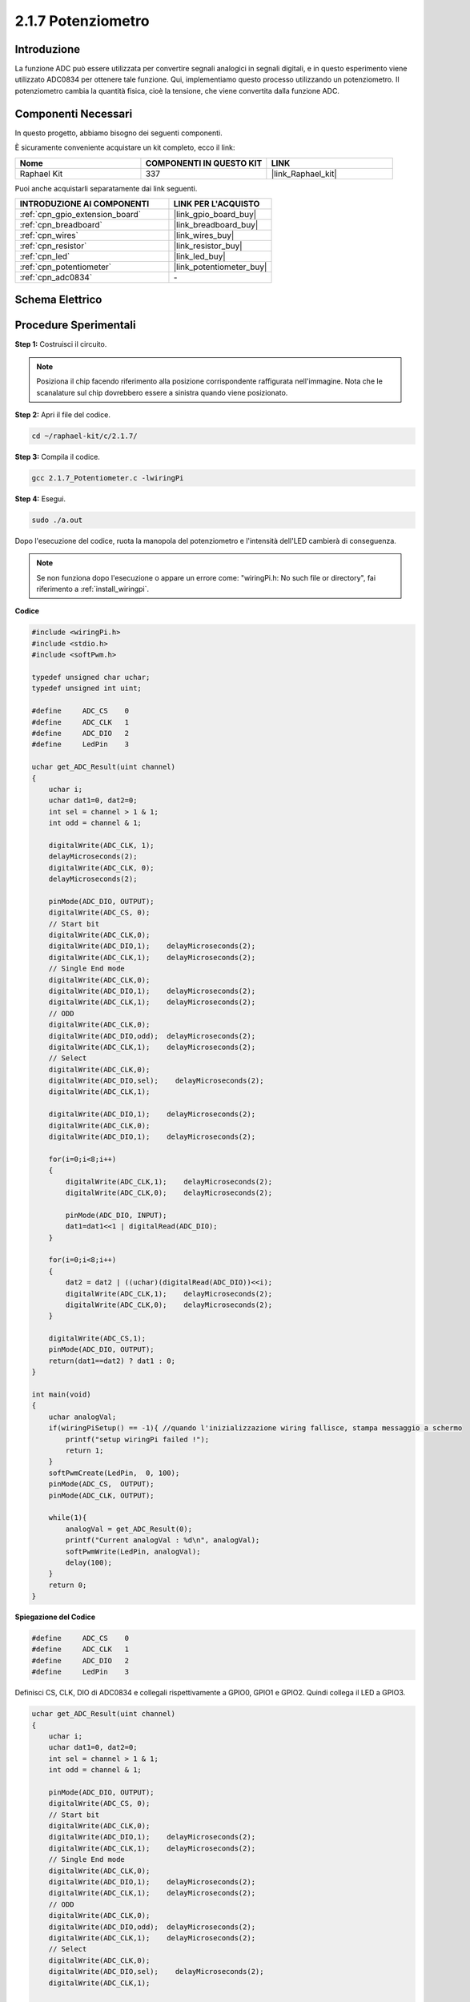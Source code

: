 .. nota::

    Ciao, benvenuto nella community di SunFounder Raspberry Pi & Arduino & ESP32 su Facebook! Approfondisci le tue conoscenze su Raspberry Pi, Arduino ed ESP32 insieme ad altri appassionati.

    **Perché unirti a noi?**

    - **Supporto Esperto**: Risolvi i problemi post-vendita e le sfide tecniche con l'aiuto della nostra comunità e del nostro team.
    - **Impara e Condividi**: Scambia suggerimenti e tutorial per migliorare le tue competenze.
    - **Anteprime Esclusive**: Ottieni accesso anticipato ai nuovi annunci di prodotti e alle anteprime.
    - **Sconti Speciali**: Approfitta di sconti esclusivi sui nostri prodotti più recenti.
    - **Promozioni Festive e Giveaway**: Partecipa a concorsi e promozioni festive.

    👉 Pronto a esplorare e creare con noi? Clicca su [|link_sf_facebook|] e unisciti subito!

.. _2.1.7_c:

2.1.7 Potenziometro
===========================

Introduzione
---------------

La funzione ADC può essere utilizzata per convertire segnali analogici in segnali 
digitali, e in questo esperimento viene utilizzato ADC0834 per ottenere tale funzione. 
Qui, implementiamo questo processo utilizzando un potenziometro. Il potenziometro 
cambia la quantità fisica, cioè la tensione, che viene convertita dalla funzione ADC.

Componenti Necessari
------------------------------

In questo progetto, abbiamo bisogno dei seguenti componenti.

.. image:: ../img/list_2.1.4_potentiometer.png

È sicuramente conveniente acquistare un kit completo, ecco il link:

.. list-table::
    :widths: 20 20 20
    :header-rows: 1

    *   - Nome	
        - COMPONENTI IN QUESTO KIT
        - LINK
    *   - Raphael Kit
        - 337
        - |link_Raphael_kit|

Puoi anche acquistarli separatamente dai link seguenti.

.. list-table::
    :widths: 30 20
    :header-rows: 1

    *   - INTRODUZIONE AI COMPONENTI
        - LINK PER L'ACQUISTO

    *   - :ref:`cpn_gpio_extension_board`
        - |link_gpio_board_buy|
    *   - :ref:`cpn_breadboard`
        - |link_breadboard_buy|
    *   - :ref:`cpn_wires`
        - |link_wires_buy|
    *   - :ref:`cpn_resistor`
        - |link_resistor_buy|
    *   - :ref:`cpn_led`
        - |link_led_buy|
    *   - :ref:`cpn_potentiometer`
        - |link_potentiometer_buy|
    *   - :ref:`cpn_adc0834`
        - \-

Schema Elettrico
--------------------

.. image:: ../img/image311.png


.. image:: ../img/image312.png


Procedure Sperimentali
--------------------------

**Step 1:** Costruisci il circuito.

.. image:: ../img/image180.png


.. note::
    Posiziona il chip facendo riferimento alla posizione corrispondente
    raffigurata nell'immagine. Nota che le scanalature sul chip dovrebbero
    essere a sinistra quando viene posizionato.

**Step 2:** Apri il file del codice.

.. raw:: html

   <run></run>

.. code-block::

    cd ~/raphael-kit/c/2.1.7/

**Step 3:** Compila il codice.

.. raw:: html

   <run></run>

.. code-block::

    gcc 2.1.7_Potentiometer.c -lwiringPi

**Step 4:** Esegui.

.. raw:: html

   <run></run>

.. code-block::

    sudo ./a.out

Dopo l'esecuzione del codice, ruota la manopola del potenziometro e l'intensità
dell'LED cambierà di conseguenza.

.. note::

    Se non funziona dopo l'esecuzione o appare un errore come: \"wiringPi.h: No such file or directory\", fai riferimento a :ref:`install_wiringpi`.

**Codice**

.. code-block:: c

    #include <wiringPi.h>
    #include <stdio.h>
    #include <softPwm.h>

    typedef unsigned char uchar;
    typedef unsigned int uint;

    #define     ADC_CS    0
    #define     ADC_CLK   1
    #define     ADC_DIO   2
    #define     LedPin    3

    uchar get_ADC_Result(uint channel)
    {
        uchar i;
        uchar dat1=0, dat2=0;
        int sel = channel > 1 & 1;
        int odd = channel & 1;

        digitalWrite(ADC_CLK, 1);
        delayMicroseconds(2);
        digitalWrite(ADC_CLK, 0);
        delayMicroseconds(2);

        pinMode(ADC_DIO, OUTPUT);
        digitalWrite(ADC_CS, 0);
        // Start bit
        digitalWrite(ADC_CLK,0);
        digitalWrite(ADC_DIO,1);    delayMicroseconds(2);
        digitalWrite(ADC_CLK,1);    delayMicroseconds(2);
        // Single End mode
        digitalWrite(ADC_CLK,0);
        digitalWrite(ADC_DIO,1);    delayMicroseconds(2);
        digitalWrite(ADC_CLK,1);    delayMicroseconds(2);
        // ODD
        digitalWrite(ADC_CLK,0);
        digitalWrite(ADC_DIO,odd);  delayMicroseconds(2);
        digitalWrite(ADC_CLK,1);    delayMicroseconds(2);
        // Select
        digitalWrite(ADC_CLK,0);
        digitalWrite(ADC_DIO,sel);    delayMicroseconds(2);
        digitalWrite(ADC_CLK,1);

        digitalWrite(ADC_DIO,1);    delayMicroseconds(2);
        digitalWrite(ADC_CLK,0);
        digitalWrite(ADC_DIO,1);    delayMicroseconds(2);

        for(i=0;i<8;i++)
        {
            digitalWrite(ADC_CLK,1);    delayMicroseconds(2);
            digitalWrite(ADC_CLK,0);    delayMicroseconds(2);

            pinMode(ADC_DIO, INPUT);
            dat1=dat1<<1 | digitalRead(ADC_DIO);
        }

        for(i=0;i<8;i++)
        {
            dat2 = dat2 | ((uchar)(digitalRead(ADC_DIO))<<i);
            digitalWrite(ADC_CLK,1);    delayMicroseconds(2);
            digitalWrite(ADC_CLK,0);    delayMicroseconds(2);
        }

        digitalWrite(ADC_CS,1);
        pinMode(ADC_DIO, OUTPUT);
        return(dat1==dat2) ? dat1 : 0;
    }

    int main(void)
    {
        uchar analogVal;
        if(wiringPiSetup() == -1){ //quando l'inizializzazione wiring fallisce, stampa messaggio a schermo
            printf("setup wiringPi failed !");
            return 1;
        }
        softPwmCreate(LedPin,  0, 100);
        pinMode(ADC_CS,  OUTPUT);
        pinMode(ADC_CLK, OUTPUT);

        while(1){
            analogVal = get_ADC_Result(0);
            printf("Current analogVal : %d\n", analogVal);
            softPwmWrite(LedPin, analogVal);
            delay(100);
        }
        return 0;
    }

**Spiegazione del Codice**

.. code-block:: c

    #define     ADC_CS    0
    #define     ADC_CLK   1
    #define     ADC_DIO   2
    #define     LedPin    3

Definisci CS, CLK, DIO di ADC0834 e collegali rispettivamente a GPIO0, GPIO1 e
GPIO2. Quindi collega il LED a GPIO3.

.. code-block:: c

    uchar get_ADC_Result(uint channel)
    {
        uchar i;
        uchar dat1=0, dat2=0;
        int sel = channel > 1 & 1;
        int odd = channel & 1;

        pinMode(ADC_DIO, OUTPUT);
        digitalWrite(ADC_CS, 0);
        // Start bit
        digitalWrite(ADC_CLK,0);
        digitalWrite(ADC_DIO,1);    delayMicroseconds(2);
        digitalWrite(ADC_CLK,1);    delayMicroseconds(2);
        // Single End mode
        digitalWrite(ADC_CLK,0);
        digitalWrite(ADC_DIO,1);    delayMicroseconds(2);
        digitalWrite(ADC_CLK,1);    delayMicroseconds(2);
        // ODD
        digitalWrite(ADC_CLK,0);
        digitalWrite(ADC_DIO,odd);  delayMicroseconds(2);
        digitalWrite(ADC_CLK,1);    delayMicroseconds(2);
        // Select
        digitalWrite(ADC_CLK,0);
        digitalWrite(ADC_DIO,sel);    delayMicroseconds(2);
        digitalWrite(ADC_CLK,1);

        digitalWrite(ADC_DIO,1);    delayMicroseconds(2);
        digitalWrite(ADC_CLK,0);
        digitalWrite(ADC_DIO,1);    delayMicroseconds(2);
        for(i=0;i<8;i++)
        {
            digitalWrite(ADC_CLK,1);    delayMicroseconds(2);
            digitalWrite(ADC_CLK,0);    delayMicroseconds(2);

            pinMode(ADC_DIO, INPUT);
            dat1=dat1<<1 | digitalRead(ADC_DIO);
        }

        for(i=0;i<8;i++)
        {
            dat2 = dat2 | ((uchar)(digitalRead(ADC_DIO))<<i);
            digitalWrite(ADC_CLK,1);    delayMicroseconds(2);
            digitalWrite(ADC_CLK,0);    delayMicroseconds(2);
        }

        digitalWrite(ADC_CS,1);
        pinMode(ADC_DIO, OUTPUT);
        return(dat1==dat2) ? dat1 : 0;
    }

Esiste una funzione di ADC0834 per ottenere la conversione da analogico a digitale. Il flusso di lavoro specifico è il seguente:

.. code-block:: c

    digitalWrite(ADC_CS, 0);

Imposta CS a livello basso e inizia ad abilitare la conversione AD.

.. code-block:: c

    // Start bit
    digitalWrite(ADC_CLK,0);
    digitalWrite(ADC_DIO,1);    delayMicroseconds(2);
    digitalWrite(ADC_CLK,1);    delayMicroseconds(2);

Quando si verifica la transizione da basso ad alto dell'input del clock 
per la prima volta, imposta DIO a 1 come bit di avvio. Nei tre passaggi 
successivi, ci sono 3 parole di assegnazione.

.. code-block:: c

    // Single End mode
    digitalWrite(ADC_CLK,0);
    digitalWrite(ADC_DIO,1);    delayMicroseconds(2);
    digitalWrite(ADC_CLK,1);    delayMicroseconds(2);

Non appena si verifica la transizione da basso ad alto dell'input del clock per la seconda volta, imposta DIO a 1 e scegli la modalità SGL.

.. code-block:: c

    // ODD
    digitalWrite(ADC_CLK,0);
    digitalWrite(ADC_DIO,odd);  delayMicroseconds(2);
    digitalWrite(ADC_CLK,1);    delayMicroseconds(2);

Una volta che si verifica per la terza volta, il valore di DIO è controllato dalla variabile **odd**.

.. code-block:: c

    // Select
    digitalWrite(ADC_CLK,0);
    digitalWrite(ADC_DIO,sel);    delayMicroseconds(2);
    digitalWrite(ADC_CLK,1);

Il quarto impulso di CLK convertito da livello basso a livello alto, il valore di 
DIO è controllato dalla variabile **sel**.

Nella condizione in cui channel=0, sel=0, odd=0, le formule operative riguardanti
 **sel** e **odd** sono le seguenti:

.. code-block:: c

    int sel = channel > 1 & 1;
    int odd = channel & 1;

Quando la condizione channel=1, sel=0, odd=1 è soddisfatta, fai riferimento alla 
seguente tabella di logica del controllo degli indirizzi. Qui viene scelto CH1, 
e il bit di avvio viene spostato nella posizione iniziale del registro multiplexer 
e la conversione inizia.

.. image:: ../img/image313.png


.. code-block:: c

    digitalWrite(ADC_DIO,1);    delayMicroseconds(2);
    digitalWrite(ADC_CLK,0);
    digitalWrite(ADC_DIO,1);    delayMicroseconds(2);

Qui, imposta due volte DIO a 1, ignoralo.

.. code-block:: c

    for(i=0;i<8;i++)
        {
            digitalWrite(ADC_CLK,1);    delayMicroseconds(2);
            digitalWrite(ADC_CLK,0);    delayMicroseconds(2);

            pinMode(ADC_DIO, INPUT);
            dat1=dat1<<1 | digitalRead(ADC_DIO);
        }

Nel primo ciclo for(), non appena il quinto impulso di CLK viene convertito 
da alto a basso livello, imposta DIO in modalità di input. Quindi la conversione 
inizia e il valore convertito viene memorizzato nella variabile dat1. Dopo otto 
periodi di clock, la conversione è completata.

.. code-block:: c

    for(i=0;i<8;i++)
        {
            dat2 = dat2 | ((uchar)(digitalRead(ADC_DIO))<<i);
            digitalWrite(ADC_CLK,1);    delayMicroseconds(2);
            digitalWrite(ADC_CLK,0);    delayMicroseconds(2);
        }

Nel secondo ciclo for(), i valori convertiti vengono emessi tramite DO dopo altri 
otto periodi di clock e memorizzati nella variabile dat2.

.. code-block:: c

    digitalWrite(ADC_CS,1);
    pinMode(ADC_DIO, OUTPUT);
    return(dat1==dat2) ? dat1 : 0;

return(dat1==dat2) ? dat1 : 0 viene utilizzato per confrontare il valore ottenuto 
durante la conversione e il valore in uscita. Se sono uguali tra loro, emette il 
valore convertito dat1; altrimenti emette 0. Qui, il flusso di lavoro di ADC0834 
è completato.

.. code-block:: c

    softPwmCreate(LedPin,  0, 100);

La funzione è quella di utilizzare il software per creare un pin PWM, LedPin, quindi 
la larghezza dell'impulso iniziale è impostata a 0, e il periodo del PWM è 100 x 100us.

.. code-block:: c

    while(1){
            analogVal = get_ADC_Result(0);
            printf("Current analogVal : %d\n", analogVal);
            softPwmWrite(LedPin, analogVal);
            delay(100);
        }

Nel programma principale, leggi il valore del channel 0 che è stato collegato a 
un potenziometro. Memorizza il valore nella variabile analogVal e quindi scrivilo 
in LedPin. Ora puoi vedere la luminosità dell'LED cambiare con il valore del 
potenziometro.

Immagine del Fenomeno
------------------------------

.. image:: ../img/image181.jpeg


